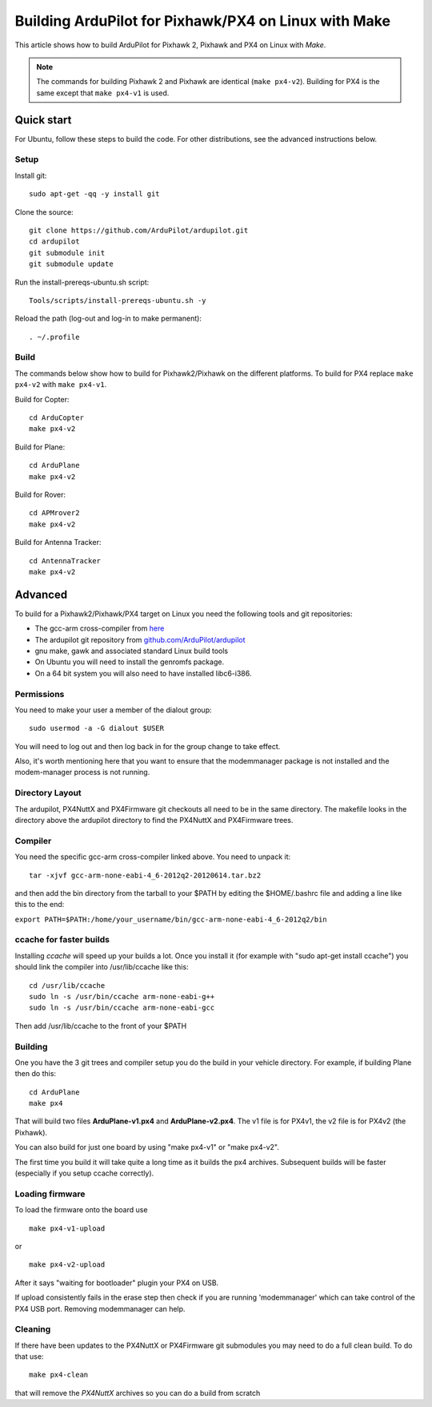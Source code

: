 .. _building-px4-for-linux-with-make:

=====================================================
Building ArduPilot for Pixhawk/PX4 on Linux with Make
=====================================================

This article shows how to build ArduPilot for Pixhawk 2, Pixhawk and PX4
on Linux with *Make*.

.. note::

   The commands for building Pixhawk 2 and Pixhawk are identical
   (``make px4-v2``). Building for PX4 is the same except that
   ``make px4-v1`` is used. 

Quick start
===========

For Ubuntu, follow these steps to build the code. For other
distributions, see the advanced instructions below.

Setup
-----

Install git:

::

    sudo apt-get -qq -y install git

Clone the source:

::

    git clone https://github.com/ArduPilot/ardupilot.git
    cd ardupilot
    git submodule init
    git submodule update

Run the install-prereqs-ubuntu.sh script:

::

    Tools/scripts/install-prereqs-ubuntu.sh -y

Reload the path (log-out and log-in to make permanent):

::

    . ~/.profile

Build
-----

The commands below show how to build for Pixhawk2/Pixhawk on the
different platforms. To build for PX4 replace ``make px4-v2`` with
``make px4-v1``.

Build for Copter:

::

    cd ArduCopter
    make px4-v2

Build for Plane:

::

    cd ArduPlane
    make px4-v2

Build for Rover:

::

    cd APMrover2
    make px4-v2

Build for Antenna Tracker:

::

    cd AntennaTracker
    make px4-v2

Advanced
========

To build for a Pixhawk2/Pixhawk/PX4 target on Linux you need the
following tools and git repositories:

-  The gcc-arm cross-compiler from
   `here <http://firmware.ardupilot.org/Tools/PX4-tools/>`__
-  The ardupilot git repository from
   `github.com/ArduPilot/ardupilot <https://github.com/ArduPilot/ardupilot>`__
-  gnu make, gawk and associated standard Linux build tools
-  On Ubuntu you will need to install the genromfs package.
-  On a 64 bit system you will also need to have installed libc6-i386.

Permissions
-----------

You need to make your user a member of the dialout group:

::

    sudo usermod -a -G dialout $USER

You will need to log out and then log back in for the group change to
take effect.

Also, it's worth mentioning here that you want to ensure that the
modemmanager package is not installed and the modem-manager process is
not running.

Directory Layout
----------------

The ardupilot, PX4NuttX and PX4Firmware git checkouts all need to be in
the same directory. The makefile looks in the directory above the
ardupilot directory to find the PX4NuttX and PX4Firmware trees.

Compiler
--------

You need the specific gcc-arm cross-compiler linked above. You need to
unpack it:

::

    tar -xjvf gcc-arm-none-eabi-4_6-2012q2-20120614.tar.bz2

and then add the bin directory from the tarball to your $PATH by editing
the $HOME/.bashrc file and adding a line like this to the end:

``export PATH=$PATH:/home/your_username/bin/gcc-arm-none-eabi-4_6-2012q2/bin``

ccache for faster builds
------------------------

Installing *ccache* will speed up your builds a lot. Once you install it
(for example with "sudo apt-get install ccache") you should link the
compiler into /usr/lib/ccache like this:

::

    cd /usr/lib/ccache
    sudo ln -s /usr/bin/ccache arm-none-eabi-g++
    sudo ln -s /usr/bin/ccache arm-none-eabi-gcc

Then add /usr/lib/ccache to the front of your $PATH

Building
--------

One you have the 3 git trees and compiler setup you do the build in your
vehicle directory. For example, if building Plane then do this:

::

    cd ArduPlane
    make px4

That will build two files **ArduPlane-v1.px4** and **ArduPlane-v2.px4**.
The v1 file is for PX4v1, the v2 file is for PX4v2 (the Pixhawk).

You can also build for just one board by using "make px4-v1" or "make
px4-v2".

The first time you build it will take quite a long time as it builds the
px4 archives. Subsequent builds will be faster (especially if you setup
ccache correctly).

Loading firmware
----------------

To load the firmware onto the board use

::

    make px4-v1-upload

or

::

    make px4-v2-upload

After it says "waiting for bootloader" plugin your PX4 on USB.

If upload consistently fails in the erase step then check if you are
running 'modemmanager' which can take control of the PX4 USB port.
Removing modemmanager can help.

Cleaning
--------

If there have been updates to the PX4NuttX or PX4Firmware git submodules
you may need to do a full clean build. To do that use:

::

    make px4-clean

that will remove the *PX4NuttX* archives so you can do a build from
scratch
